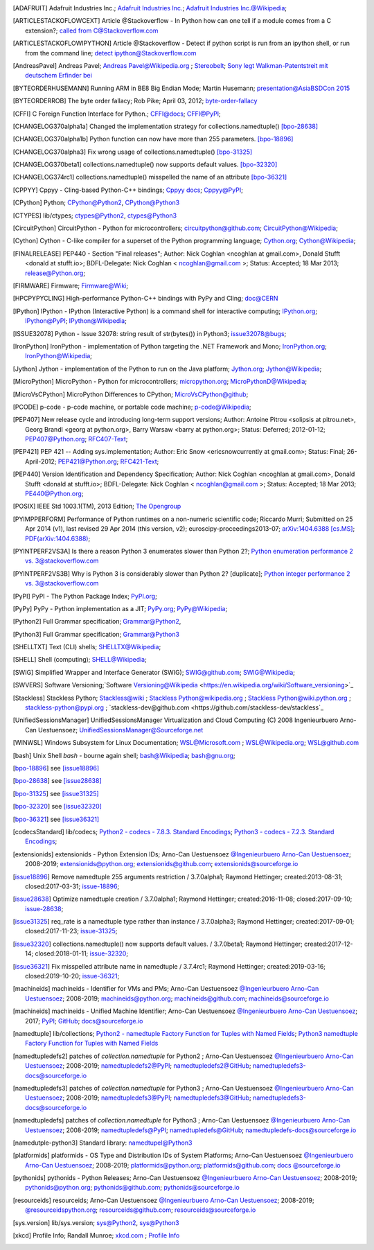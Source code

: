 .. _EXTERNALREFERENCES:

.. only:: not builder_latex

   External References
   ===================

.. [ADAFRUIT] Adafruit Industries Inc.; `Adafruit Industries Inc. <https://www.adafruit.com/>`_; `Adafruit Industries Inc.@Wikipedia <https://en.wikipedia.org/wiki/Adafruit_Industries>`_;
.. [ARTICLESTACKOFLOWCEXT] Article @Stackoverflow - In Python how can one tell if a module comes from a C extension?; `called from C@Stackoverflow.com <https://stackoverflow.com/questions/20339053/in-python-how-can-one-tell-if-a-module-comes-from-a-c-extension>`_
.. [ARTICLESTACKOFLOWIPYTHON] Article @Stackoverflow - Detect if python script is run from an ipython shell, or run from the command line; `detect ipython@Stackoverflow.com <https://stackoverflow.com/questions/23883394/detect-if-python-script-is-run-from-an-ipython-shell-or-run-from-the-command-li>`_
.. [AndreasPavel] Andreas Pavel; `Andreas Pavel@Wikipedia.org <https://en.wikipedia.org/wiki/Andreas_Pavel>`_ ; `Stereobelt <https://en.wikipedia.org/wiki/Stereobelt>`_; `Sony legt Walkman-Patentstreit mit deutschem Erfinder bei <https://www.heise.de/newsticker/meldung/Sony-legt-Walkman-Patentstreit-mit-deutschem-Erfinder-bei-100097.html>`_
.. [BYTEORDERHUSEMANN] Running ARM in BE8 Big Endian Mode; Martin Husemann; `presentation@AsiaBSDCon 2015 <https://www.netbsd.org/gallery/presentations/martin/asiabsdcon2015/slides/index.html#/>`_
.. [BYTEORDERROB] The byte order fallacy; Rob Pike; April 03, 2012; `byte-order-fallacy <https://commandcenter.blogspot.com/2012/04/byte-order-fallacy.html>`_
.. [CFFI]  C Foreign Function Interface for Python.; `CFFI@docs <https://cffi.readthedocs.io/en/latest/#>`_; `CFFI@PyPI <https://pypi.org/project/cffi/#>`_;
.. [CHANGELOG370alpha1a] Changed the implementation strategy for collections.namedtuple() [bpo-28638]_
.. [CHANGELOG370alpha1b] Python function can now have more than 255 parameters. [bpo-18896]_ 
.. [CHANGELOG370alpha3] Fix wrong usage of collections.namedtuple() [bpo-31325]_ 
.. [CHANGELOG370beta1] collections.namedtuple() now supports default values. [bpo-32320]_ 
.. [CHANGELOG374rc1] collections.namedtuple() misspelled the name of an attribute [bpo-36321]_ 
.. [CPPYY] Cppyy -  Cling-based Python-C++ bindings; `Cppyy docs <https://cppyy.readthedocs.io/en/latest/index.html>`_; `Cppyy@PyPI <https://pypi.org/project/cppyy/>`_;
.. [CPython] Python; `CPython@Python2 <https://docs.python.org/2/>`_, `CPython@Python3 <https://docs.python.org/3/>`_
.. [CTYPES] lib/ctypes; `ctypes@Python2 <https://docs.python.org/2.7/library/ctypes.html>`_, `ctypes@Python3 <https://docs.python.org/3.5/library/ctypes.html>`_
.. [CircuitPython] CircuitPython - Python for microcontrollers; `circuitpython@github.com <https://github.com/adafruit/circuitpython/>`_; `CircuitPython@Wikipedia <https://en.wikipedia.org/wiki/CircuitPython>`_;
.. [Cython] Cython -  C-like compiler for a superset of the Python programming language; `Cython.org <https://www.cython.org/>`_; `Cython@Wikipedia <https://en.wikipedia.org/wiki/Cython>`_;
.. [FINALRELEASE] PEP440 - Section "Final releases"; Author:  Nick Coghlan <ncoghlan at gmail.com>, Donald Stufft <donald at stufft.io>; BDFL-Delegate:    Nick Coghlan < ncoghlan@gmail.com >; Status:  Accepted; 18 Mar 2013; `release@Python.org <https://www.python.org/dev/peps/pep-0440/#final-releases>`_;
.. [FIRMWARE] Firmware; `Firmware@Wiki <https://en.wikipedia.org/wiki/Firmware>`_;
.. [HPCPYPYCLING] High-performance Python-C++ bindings with PyPy and Cling; `doc@CERN <https://wlav.web.cern.ch/wlav/Cppyy_LavrijsenDutta_PyHPC16.pdf>`_
.. [IPython] IPython -  IPython (Interactive Python) is a command shell for interactive computing; `IPython.org <https://www.ipython.org/>`_; `IPython@PyPI <https://pypi.org/project/ipython/>`_; `IPython@Wikipedia <https://en.wikipedia.org/wiki/IPython>`_;
.. [ISSUE32078] Python - Issue 32078: string result of str(bytes()) in Python3; `issue32078@bugs <http://bugs.python.org/issue32078>`_;
.. [IronPython] IronPython -  implementation of Python targeting the .NET Framework and Mono; `IronPython.org <https://www.ironpython.net/>`_; `IronPython@Wikipedia <https://en.wikipedia.org/wiki/IronPython>`_; 
.. [Jython] Jython -  implementation of the Python to run on the Java platform; `Jython.org <https://www.jython.org/>`_; `Jython@Wikipedia <https://en.wikipedia.org/wiki/Jython>`_;
.. [MicroPython] MicroPython - Python for microcontrollers; `micropython.org <https://micropython.org/>`_; `MicroPythonD@Wikipedia <https://en.wikipedia.org/wiki/MicroPython>`_;
.. [MicroVsCPython] MicroPython Differences to CPython; `MicroVsCPython@github <https://github.com/micropython/micropython/wiki/Differences>`_;
.. [PCODE] p-code - p-code machine, or portable code machine; `p-code@Wikipedia <https://en.wikipedia.org/wiki/P-code_machine>`_;
.. [PEP407] New release cycle and introducing long-term support versions; Author:  Antoine Pitrou <solipsis at pitrou.net>, Georg Brandl <georg at python.org>, Barry Warsaw <barry at python.org>; Status:  Deferred; 2012-01-12; `PEP407@Python.org <https://www.python.org/dev/peps/pep-0407/>`_; `RFC407-Text <https://hg.python.org/peps/file/tip/pep-0407/index.html.txt>`_;
.. [PEP421] PEP 421 -- Adding sys.implementation; Author:  Eric Snow <ericsnowcurrently at gmail.com>; Status:  Final; 26-April-2012; `PEP421@Python.org <https://www.python.org/dev/peps/pep-0421/>`_; `RFC421-Text <https://hg.python.org/peps/file/tip/pep-0421/index.html.txt>`_;
.. [PEP440] Version Identification and Dependency Specification; Author:  Nick Coghlan <ncoghlan at gmail.com>, Donald Stufft <donald at stufft.io>; BDFL-Delegate: Nick Coghlan < ncoghlan@gmail.com >; Status:  Accepted; 18 Mar 2013; `PE440@Python.org <https://www.python.org/dev/peps/pep-0440/>`_;
.. [POSIX] IEEE Std 1003.1(TM), 2013 Edition; `The Opengroup <http://www.opengroup.org>`_
.. [PYIMPPERFORM] Performance of Python runtimes on a non-numeric scientific code; Riccardo Murri; Submitted on 25 Apr 2014 (v1), last revised 29 Apr 2014 (this version, v2); euroscipy-proceedings2013-07; `arXiv:1404.6388 [cs.MS] <https://arxiv.org/abs/1404.6388>`_; `PDF(arXiv:1404.6388) <https://arxiv.org/pdf/1404.6388>`_;
.. [PYINTPERF2VS3A] Is there a reason Python 3 enumerates slower than Python 2?; `Python enumeration performance 2 vs. 3@stackoverflow.com <https://stackoverflow.com/questions/23453133/is-there-a-reason-python-3-enumerates-slower-than-python-2>`_
.. [PYINTPERF2VS3B] Why is Python 3 is considerably slower than Python 2? [duplicate]; `Python integer performance 2 vs. 3@stackoverflow.com <https://stackoverflow.com/questions/31548680/why-is-python-3-is-considerably-slower-than-python-2>`_
.. [PyPI] PyPI - The Python Package Index; `PyPI.org <https://www.pypi.org/>`_;
.. [PyPy] PyPy - Python implementation as a JIT; `PyPy.org <https://www.pypy.org/>`_; `PyPy@Wikipedia <https://en.wikipedia.org/wiki/PyPy>`_;
.. [Python2] Full Grammar specification; `Grammar@Python2 <https://docs.python.org/2.7/reference/grammar.html>`_,
.. [Python3] Full Grammar specification; `Grammar@Python3 <https://docs.python.org/3.5/reference/grammar.html>`_
.. [SHELLTXT] Text (CLI) shells; `SHELLTX@Wikipedia <https://en.wikipedia.org/wiki/Shell_(computing)#Text_(CLI)_shells>`_;
.. [SHELL] Shell (computing); `SHELL@Wikipedia <https://en.wikipedia.org/wiki/Shell_(computing)>`_;
.. [SWIG] Simplified Wrapper and Interface Generator (SWIG); `SWIG@github.com <https://github.com/swig/swig>`_; `SWIG@Wikipedia <https://en.wikipedia.org/wiki/SWIG>`_;
.. [SWVERS] Software Versioning;`Software Versioning@Wikipedia <https://en.wikipedia.org/wiki/Software_versioning>`_
.. [Stackless] Stackless Python; `Stackless@wiki <https://github.com/stackless-dev/stackless/wiki>`_ ; `Stackless Python@wikipedia.org <https://en.wikipedia.org/wiki/Stackless_Python>`_ ; `Stackless Python@wiki.python.org <https://wiki.python.org/moin/StacklessPython>`_ ; `stackless-python@pypi.org <https://pypi.org/project/stackless-python/>`_ ; `stackless-dev@github.com <https://github.com/stackless-dev/stackless`_
.. [UnifiedSessionsManager] UnifiedSessionsManager Virtualization and Cloud Computing (C) 2008 Ingenieurbuero Arno-Can Uestuensoez; `UnifiedSessionsManager@Sourceforge.net <http://ctys.sourceforge.net/OpenSource/ctys-01.11.023/en/html/man1/ctys-utilities.html>`_
.. [WINWSL] Windows Subsystem for Linux Documentation; `WSL@Microsoft.com <https://docs.microsoft.com/en-us/windows/wsl/about>`_ ; `WSL@Wikipedia.org <https://en.wikipedia.org/wiki/Windows_Subsystem_for_Linux>`_; `WSL@github.com <https://github.com/microsoft/WSL>`_
.. [bash] Unix Shell *bash* - bourne again shell; `bash@Wikipedia <https://en.wikipedia.org/wiki/Bash_(Unix_shell)>`_; `bash@gnu.org <https://www.gnu.org/software/bash/>`_;
.. [bpo-18896] see [issue18896]_ 
.. [bpo-28638] see [issue28638]_ 
.. [bpo-31325] see [issue31325]_ 
.. [bpo-32320] see [issue32320]_ 
.. [bpo-36321] see [issue36321]_ 
.. [codecsStandard] lib/codecs; `Python2  - codecs - 7.8.3. Standard Encodings <https://docs.python.org/2.7/library/codecs.html>`_; `Python3 - codecs - 7.2.3. Standard Encodings <https://docs.python.org/3.6/library/codecs.html>`_;
.. [extensionids] extensionids - Python Extension IDs; Arno-Can Uestuensoez `@Ingenieurbuero Arno-Can Uestuensoez <https://arnocan.wordpress.com>`_; 2008-2019; `extensionids@python.org <https://pypi.python.org/pypi/extensionids/>`_; `extensionids@github.com <https://github.com/ArnoCan/extensionids/>`_; `extensionids@sourceforge.io <https://pyextensionids.sourceforge.io/>`_
.. [issue18896] Remove namedtuple 255 arguments restriction / 3.7.0alpha1; Raymond Hettinger; created:2013-08-31; closed:2017-03-31; `issue-18896 <https://bugs.python.org/issue18896>`_;
.. [issue28638] Optimize namedtuple creation / 3.7.0alpha1; Raymond Hettinger; created:2016-11-08; closed:2017-09-10; `issue-28638 <https://bugs.python.org/issue28638>`_;
.. [issue31325] req_rate is a namedtuple type rather than instance / 3.7.0alpha3; Raymond Hettinger; created:2017-09-01; closed:2017-11-23; `issue-31325 <https://bugs.python.org/issue31325>`_;
.. [issue32320] collections.namedtuple() now supports default values. / 3.7.0beta1; Raymond Hettinger; created:2017-12-14; closed:2018-01-11; `issue-32320 <https://bugs.python.org/issue32320>`_; 
.. [issue36321] Fix misspelled attribute name in namedtuple / 3.7.4rc1; Raymond Hettinger; created:2019-03-16; closed:2019-10-20; `issue-36321 <https://bugs.python.org/issue36321>`_; 
.. [machineids] machineids - Identifier for VMs and PMs; Arno-Can Uestuensoez `@Ingenieurbuero Arno-Can Uestuensoez <https://arnocan.wordpress.com>`_; 2008-2019; `machineids@python.org <https://pypi.python.org/pypi/machineids/>`_; `machineids@github.com <https://github.com/ArnoCan/machineids/>`_; `machineids@sourceforge.io <https://pymachineids.sourceforge.io/>`_
.. [machineids] machineids - Unified Machine Identifier; Arno-Can Uestuensoez `@Ingenieurbuero Arno-Can Uestuensoez <https://arnocan.wordpress.com>`_; 2017; `PyPI <https://pypi.python.org/pypi/machineids/>`_; `GitHub <https://github.com/ArnoCan/machineids/>`_; `docs@sourceforge.io <https://machineids.sourceforge.io/>`_
.. [namedtuple] lib/collections; `Python2 - namedtuple Factory Function for Tuples with Named Fields <https://docs.python.org/2.7/library/collections.html#collections.namedtuple>`_; `Python3 namedtuple Factory Function for Tuples with Named Fields <https://docs.python.org/3.5/library/collections.html#collections.namedtuple>`_
.. [namedtupledefs2]  patches of *collection.namedtuple* for Python2 ; Arno-Can Uestuensoez `@Ingenieurbuero Arno-Can Uestuensoez <https://arnocan.wordpress.com>`_; 2008-2019; `namedtupledefs2@PyPI <https://pypi.python.org/pypi/namedtupledefs2/>`_; `namedtupledefs2@GitHub <https://github.com/ArnoCan/namedtupledefs2/>`_; `namedtupledefs3-docs@sourceforge.io <https://namedtupledefs2.sourceforge.io/>`_
.. [namedtupledefs3] patches of *collection.namedtuple* for Python3 ; Arno-Can Uestuensoez `@Ingenieurbuero Arno-Can Uestuensoez <https://arnocan.wordpress.com>`_; 2008-2019; `namedtupledefs3@PyPI <https://pypi.python.org/pypi/namedtupledefs3/>`_; `namedtupledefs3@GitHub <https://github.com/ArnoCan/namedtupledefs3/>`_; `namedtupledefs3-docs@sourceforge.io <https://namedtupledefs3.sourceforge.io/>`_
.. [namedtupledefs]  patches of *collection.namedtuple* for Python3 ; Arno-Can Uestuensoez `@Ingenieurbuero Arno-Can Uestuensoez <https://arnocan.wordpress.com>`_; 2008-2019; `namedtupledefs@PyPI <https://pypi.python.org/pypi/namedtupledefs/>`_; `namedtupledefs@GitHub <https://github.com/ArnoCan/namedtupledefs/>`_; `namedtupledefs-docs@sourceforge.io <https://namedtupledefs.sourceforge.io/>`_
.. [namedutple-python3] Standard library: `namedtupel@Python3 <https://docs.python.org/3/library/collections.html#namedtuple-factory-function-for-tuples-with-named-fields>`_
.. [platformids] platformids - OS Type and Distribution IDs of System Platforms; Arno-Can Uestuensoez `@Ingenieurbuero Arno-Can Uestuensoez <https://arnocan.wordpress.com>`_; 2008-2019; `platformids@python.org <https://pypi.python.org/pypi/platformids/>`_; `platformids@github.com <https://github.com/ArnoCan/platformids/>`_; `docs @sourceforge.io <https://pyplatformids.sourceforge.io/>`_
.. [pythonids] pythonids - Python Releases; Arno-Can Uestuensoez `@Ingenieurbuero Arno-Can Uestuensoez <https://arnocan.wordpress.com>`_; 2008-2019; `pythonids@python.org <https://pypi.python.org/pypi/pythonids/>`_; `pythonids@github.com <https://github.com/ArnoCan/pythonids/>`_; `pythonids@sourceforge.io <https://pythonids.sourceforge.io/>`_
.. [resourceids] resourceids; Arno-Can Uestuensoez `@Ingenieurbuero Arno-Can Uestuensoez <https://arnocan.wordpress.com>`_; 2008-2019; `@resourceidspython.org <https://pypi.python.org/pypi/resourceids/>`_; `resourceids@github.com <https://github.com/ArnoCan/resourceids/>`_; `resourceids@sourceforge.io <https://pyresourceids.sourceforge.io/>`_
.. [sys.version] lib/sys.version; `sys@Python2 <https://docs.python.org/2.7/library/sys.html#module-sys>`_, `sys@Python3 <https://docs.python.org/3.5/library/sys.html#module-sys>`_
.. [xkcd] Profile Info; Randall Munroe; `xkcd.com <http://xkcd.com>`_ ; `Profile Info <http://xkcd.com/1303/>`_
